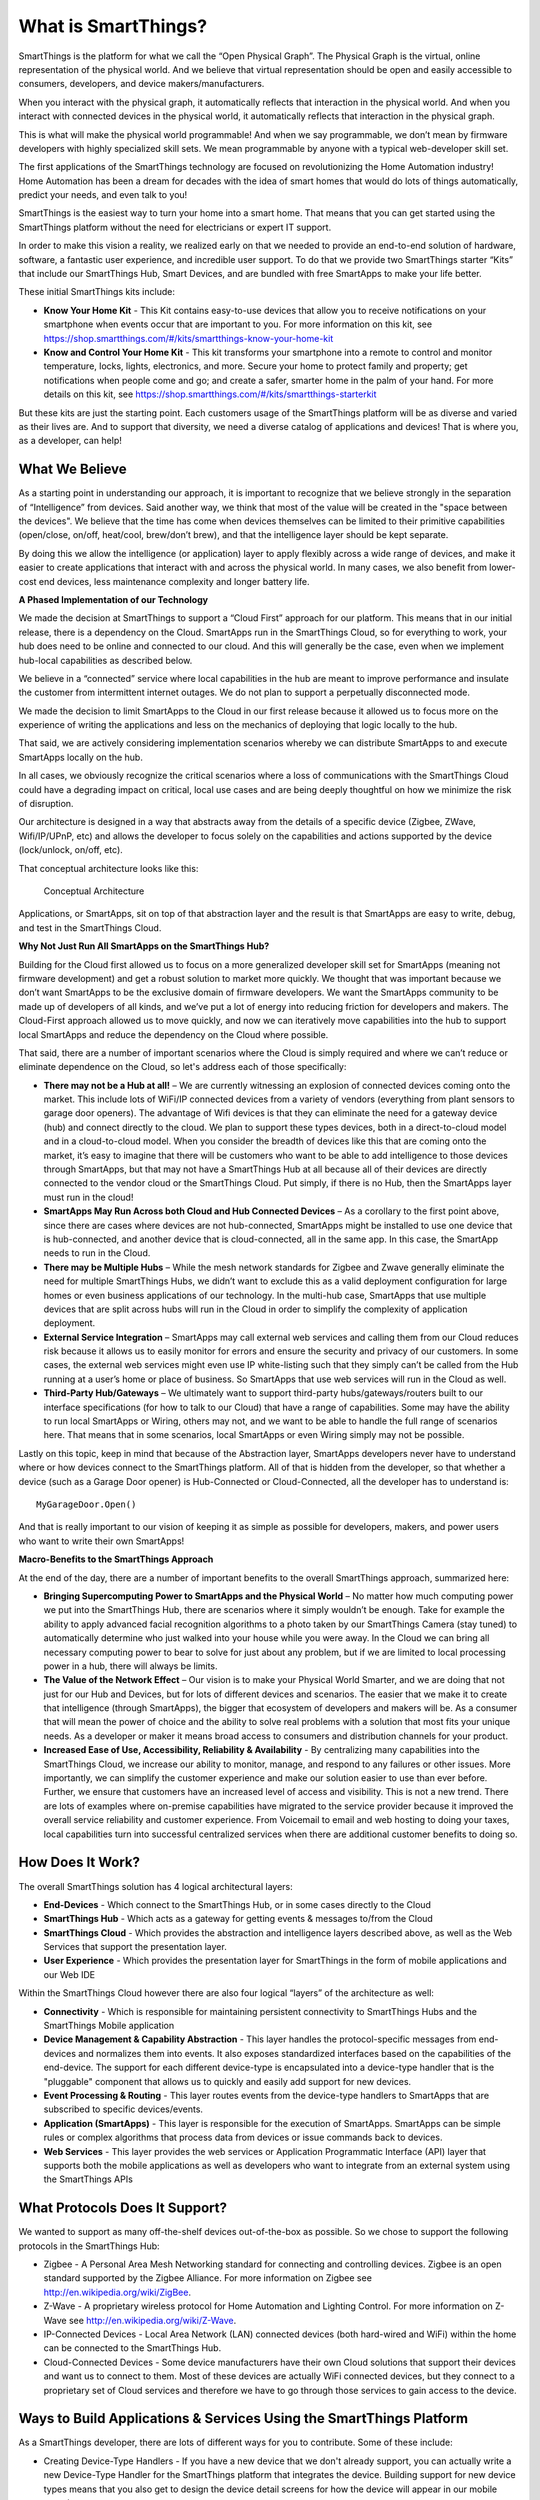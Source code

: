 What is SmartThings?
====================

SmartThings is the platform for what we call the “Open Physical Graph”.
The Physical Graph is the virtual, online representation of the physical
world. And we believe that virtual representation should be open and
easily accessible to consumers, developers, and device
makers/manufacturers.

When you interact with the physical graph, it automatically reflects
that interaction in the physical world. And when you interact with
connected devices in the physical world, it automatically reflects that
interaction in the physical graph.

This is what will make the physical world programmable! And when we say
programmable, we don’t mean by firmware developers with highly
specialized skill sets. We mean programmable by anyone with a typical
web-developer skill set.

The first applications of the SmartThings technology are focused on
revolutionizing the Home Automation industry! Home Automation has been a
dream for decades with the idea of smart homes that would do lots of
things automatically, predict your needs, and even talk to you!

SmartThings is the easiest way to turn your home into a smart home. That
means that you can get started using the SmartThings platform without
the need for electricians or expert IT support.

In order to make this vision a reality, we realized early on that we
needed to provide an end-to-end solution of hardware, software, a
fantastic user experience, and incredible user support. To do that we
provide two SmartThings starter “Kits” that include our SmartThings
Hub, Smart Devices, and are bundled with free SmartApps to make your
life better.

These initial SmartThings kits include:

-  **Know Your Home Kit** - This Kit contains easy-to-use devices that
   allow you to receive notifications on your smartphone when events
   occur that are important to you. For more information on this kit,
   see
   https://shop.smartthings.com/#/kits/smartthings-know-your-home-kit
-  **Know and Control Your Home Kit** - This kit transforms your
   smartphone into a remote to control and monitor temperature, locks,
   lights, electronics, and more. Secure your home to protect family and
   property; get notifications when people come and go; and create a
   safer, smarter home in the palm of your hand. For more details on
   this kit, see
   https://shop.smartthings.com/#/kits/smartthings-starterkit

But these kits are just the starting point. Each customers usage of the
SmartThings platform will be as diverse and varied as their lives are.
And to support that diversity, we need a diverse catalog of applications
and devices! That is where you, as a developer, can help!

What We Believe
---------------

As a starting point in understanding our approach, it is important to
recognize that we believe strongly in the separation of “Intelligence”
from devices. Said another way, we think that most of the value will be
created in the "space between the devices". We believe that the time has
come when devices themselves can be limited to their primitive
capabilities (open/close, on/off, heat/cool, brew/don’t brew), and that
the intelligence layer should be kept separate.

By doing this we allow the intelligence (or application) layer to apply
flexibly across a wide range of devices, and make it easier to create
applications that interact with and across the physical world. In many
cases, we also benefit from lower-cost end devices, less maintenance
complexity and longer battery life.

**A Phased Implementation of our Technology**

We made the decision at SmartThings to support a “Cloud First” approach
for our platform. This means that in our initial release, there is a
dependency on the Cloud. SmartApps run in the SmartThings Cloud, so for
everything to work, your hub does need to be online and connected to our
cloud. And this will generally be the case, even when we implement
hub-local capabilities as described below.

We believe in a “connected” service where local capabilities in the hub
are meant to improve performance and insulate the customer from
intermittent internet outages. We do not plan to support a perpetually
disconnected mode.

We made the decision to limit SmartApps to the Cloud in our first
release because it allowed us to focus more on the experience of writing
the applications and less on the mechanics of deploying that logic
locally to the hub.

That said, we are actively considering implementation scenarios whereby
we can distribute SmartApps to and execute SmartApps locally on the hub.

In all cases, we obviously recognize the critical scenarios where a loss
of communications with the SmartThings Cloud could have a degrading
impact on critical, local use cases and are being deeply thoughtful on
how we minimize the risk of disruption.

Our architecture is designed in a way that abstracts away from the
details of a specific device (Zigbee, ZWave, Wifi/IP/UPnP, etc) and
allows the developer to focus solely on the capabilities and actions
supported by the device (lock/unlock, on/off, etc).

That conceptual architecture looks like this:

.. figure:: ../img/overview/conceptual-architecture.png
   :alt: Conceptual Architecture

   Conceptual Architecture
Applications, or SmartApps, sit on top of that abstraction layer and the
result is that SmartApps are easy to write, debug, and test in the
SmartThings Cloud.

**Why Not Just Run All SmartApps on the SmartThings Hub?**

Building for the Cloud first allowed us to focus on a more generalized
developer skill set for SmartApps (meaning not firmware development) and
get a robust solution to market more quickly. We thought that was
important because we don’t want SmartApps to be the exclusive domain of
firmware developers. We want the SmartApps community to be made up of
developers of all kinds, and we’ve put a lot of energy into reducing
friction for developers and makers. The Cloud-First approach allowed us
to move quickly, and now we can iteratively move capabilities into the
hub to support local SmartApps and reduce the dependency on the Cloud
where possible.

That said, there are a number of important scenarios where the Cloud is
simply required and where we can’t reduce or eliminate dependence on the
Cloud, so let's address each of those specifically:

-  **There may not be a Hub at all!** – We are currently witnessing an
   explosion of connected devices coming onto the market. This include
   lots of WiFi/IP connected devices from a variety of vendors
   (everything from plant sensors to garage door openers). The advantage
   of Wifi devices is that they can eliminate the need for a gateway
   device (hub) and connect directly to the cloud. We plan to support
   these types devices, both in a direct-to-cloud model and in a
   cloud-to-cloud model. When you consider the breadth of devices like
   this that are coming onto the market, it’s easy to imagine that there
   will be customers who want to be able to add intelligence to those
   devices through SmartApps, but that may not have a SmartThings Hub at
   all because all of their devices are directly connected to the vendor
   cloud or the SmartThings Cloud. Put simply, if there is no Hub, then
   the SmartApps layer must run in the cloud!
-  **SmartApps May Run Across both Cloud and Hub Connected Devices** –
   As a corollary to the first point above, since there are cases where
   devices are not hub-connected, SmartApps might be installed to use
   one device that is hub-connected, and another device that is
   cloud-connected, all in the same app. In this case, the SmartApp
   needs to run in the Cloud.
-  **There may be Multiple Hubs** – While the mesh network standards for
   Zigbee and Zwave generally eliminate the need for multiple
   SmartThings Hubs, we didn’t want to exclude this as a valid
   deployment configuration for large homes or even business
   applications of our technology. In the multi-hub case, SmartApps that
   use multiple devices that are split across hubs will run in the Cloud
   in order to simplify the complexity of application deployment.
-  **External Service Integration** – SmartApps may call external web
   services and calling them from our Cloud reduces risk because it
   allows us to easily monitor for errors and ensure the security and
   privacy of our customers. In some cases, the external web services
   might even use IP white-listing such that they simply can’t be called
   from the Hub running at a user’s home or place of business. So
   SmartApps that use web services will run in the Cloud as well.
-  **Third-Party Hub/Gateways** – We ultimately want to support
   third-party hubs/gateways/routers built to our interface
   specifications (for how to talk to our Cloud) that have a range of
   capabilities. Some may have the ability to run local SmartApps or
   Wiring, others may not, and we want to be able to handle the full
   range of scenarios here. That means that in some scenarios, local
   SmartApps or even Wiring simply may not be possible.

Lastly on this topic, keep in mind that because of the Abstraction
layer, SmartApps developers never have to understand where or how
devices connect to the SmartThings platform. All of that is hidden from
the developer, so that whether a device (such as a Garage Door opener)
is Hub-Connected or Cloud-Connected, all the developer has to understand
is:

::

    MyGarageDoor.Open()

And that is really important to our vision of keeping it as simple as
possible for developers, makers, and power users who want to write their
own SmartApps!

**Macro-Benefits to the SmartThings Approach**

At the end of the day, there are a number of important benefits to the
overall SmartThings approach, summarized here:

-  **Bringing Supercomputing Power to SmartApps and the Physical World**
   – No matter how much computing power we put into the SmartThings Hub,
   there are scenarios where it simply wouldn’t be enough. Take for
   example the ability to apply advanced facial recognition algorithms
   to a photo taken by our SmartThings Camera (stay tuned) to
   automatically determine who just walked into your house while you
   were away. In the Cloud we can bring all necessary computing power to
   bear to solve for just about any problem, but if we are limited to
   local processing power in a hub, there will always be limits.
-  **The Value of the Network Effect** – Our vision is to make your
   Physical World Smarter, and we are doing that not just for our Hub
   and Devices, but for lots of different devices and scenarios. The
   easier that we make it to create that intelligence (through
   SmartApps), the bigger that ecosystem of developers and makers will
   be. As a consumer that will mean the power of choice and the ability
   to solve real problems with a solution that most fits your unique
   needs. As a developer or maker it means broad access to consumers and
   distribution channels for your product.
-  **Increased Ease of Use, Accessibility, Reliability & Availability**
   - By centralizing many capabilities into the SmartThings Cloud, we
   increase our ability to monitor, manage, and respond to any failures
   or other issues. More importantly, we can simplify the customer
   experience and make our solution easier to use than ever before.
   Further, we ensure that customers have an increased level of access
   and visibility. This is not a new trend. There are lots of examples
   where on-premise capabilities have migrated to the service provider
   because it improved the overall service reliability and customer
   experience. From Voicemail to email and web hosting to doing your
   taxes, local capabilities turn into successful centralized services
   when there are additional customer benefits to doing so.

How Does It Work?
-----------------

The overall SmartThings solution has 4 logical architectural layers:

-  **End-Devices** - Which connect to the SmartThings Hub, or in some
   cases directly to the Cloud
-  **SmartThings Hub** - Which acts as a gateway for getting events &
   messages to/from the Cloud
-  **SmartThings Cloud** - Which provides the abstraction and
   intelligence layers described above, as well as the Web Services that
   support the presentation layer.
-  **User Experience** - Which provides the presentation layer for
   SmartThings in the form of mobile applications and our Web IDE

Within the SmartThings Cloud however there are also four logical
“layers” of the architecture as well:

-  **Connectivity** - Which is responsible for maintaining persistent
   connectivity to SmartThings Hubs and the SmartThings Mobile
   application
-  **Device Management & Capability Abstraction** - This layer handles
   the protocol-specific messages from end-devices and normalizes them
   into events. It also exposes standardized interfaces based on the
   capabilities of the end-device. The support for each different
   device-type is encapsulated into a device-type handler that is the
   "pluggable" component that allows us to quickly and easily add
   support for new devices.
-  **Event Processing & Routing** - This layer routes events from the
   device-type handlers to SmartApps that are subscribed to specific
   devices/events.
-  **Application (SmartApps)** - This layer is responsible for the
   execution of SmartApps. SmartApps can be simple rules or complex
   algorithms that process data from devices or issue commands back to
   devices.
-  **Web Services** - This layer provides the web services or
   Application Programmatic Interface (API) layer that supports both the
   mobile applications as well as developers who want to integrate from
   an external system using the SmartThings APIs

What Protocols Does It Support?
-------------------------------

We wanted to support as many off-the-shelf devices out-of-the-box as
possible. So we chose to support the following protocols in the
SmartThings Hub:

-  Zigbee - A Personal Area Mesh Networking standard for connecting and
   controlling devices. Zigbee is an open standard supported by the
   Zigbee Alliance. For more information on Zigbee see
   http://en.wikipedia.org/wiki/ZigBee.
-  Z-Wave - A proprietary wireless protocol for Home Automation and
   Lighting Control. For more information on Z-Wave see
   http://en.wikipedia.org/wiki/Z-Wave.
-  IP-Connected Devices - Local Area Network (LAN) connected devices
   (both hard-wired and WiFi) within the home can be connected to the
   SmartThings Hub.
-  Cloud-Connected Devices - Some device manufacturers have their own
   Cloud solutions that support their devices and want us to connect to
   them. Most of these devices are actually WiFi connected devices, but
   they connect to a proprietary set of Cloud services and therefore we
   have to go through those services to gain access to the device.

Ways to Build Applications & Services Using the SmartThings Platform
--------------------------------------------------------------------

As a SmartThings developer, there are lots of different ways for you to
contribute. Some of these include:

-  Creating Device-Type Handlers - If you have a new device that we
   don't already support, you can actually write a new Device-Type
   Handler for the SmartThings platform that integrates the device.
   Building support for new device types means that you also get to
   design the device detail screens for how the device will appear in
   our mobile experience.
-  Creating Event-Handler SmartApps - You can write SmartApps that
   provide unique functionality across devices. These are SmartApps that
   don't have a UI except for configuring their behavior. They generally
   run in the background and handle events from devices and then issue
   commands back to other devices to control them.
-  Creating Dashboard Solution Module SmartApps - You can build your own
   dashboard modules that provide an integrated user experience in our
   mobile applications for a specific domain (e.g. Elder Care or Pet
   Care). These SmartApps actually have a User Interface that allows you
   to interact with the end-user.
-  Creating Integration SmartApps - SmartApps can call external web
   services and they can expose web services for external systems to
   call. So you can build SmartApps whose purpose is to provide
   integration with the SmartThings platform.
